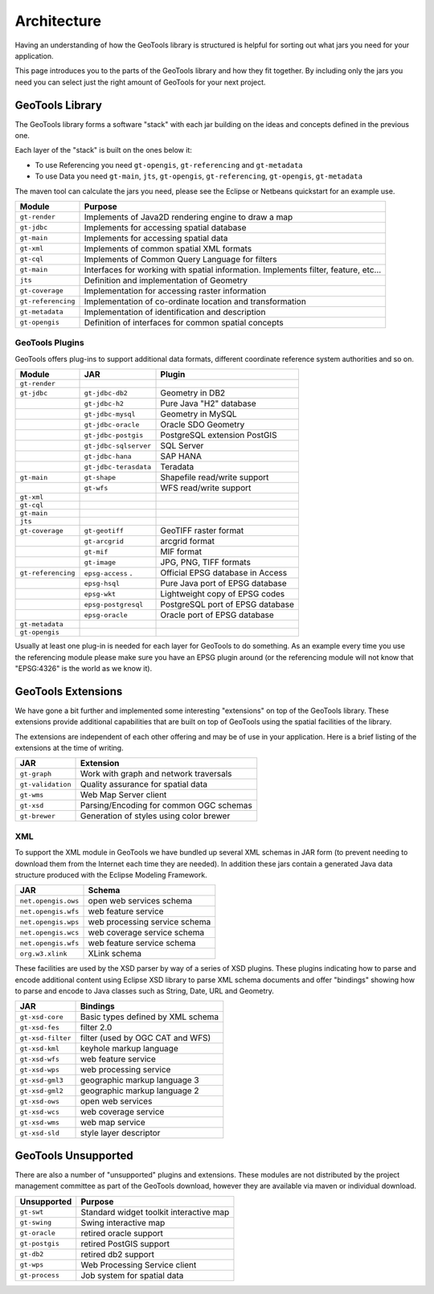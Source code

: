Architecture
============

Having an understanding of how the GeoTools library is structured is helpful for sorting
out what jars you need for your application.

This page introduces you to the parts of the GeoTools library and how they fit together.
By including only the jars you need you can select just the right amount of GeoTools for
your next project.

GeoTools Library
----------------

The GeoTools library forms a software "stack" with each jar building on the ideas
and concepts defined in the previous one.

.. image:: /images/geotools.png

Each layer of the "stack" is built on the ones below it:

* To use Referencing you need ``gt-opengis``, ``gt-referencing`` and ``gt-metadata``
* To use Data you need ``gt-main``, ``jts``, ``gt-opengis``, ``gt-referencing``, ``gt-opengis``,
  ``gt-metadata``

The maven tool can calculate the jars you need, please see the Eclipse or Netbeans quickstart
for an example use.

================== ==============================================================
Module                Purpose
================== ==============================================================
``gt-render``      Implements of Java2D rendering engine to draw a map
``gt-jdbc``        Implements for accessing spatial database
``gt-main``        Implements for accessing spatial data
``gt-xml``         Implements of common spatial XML formats
``gt-cql``         Implements of Common Query Language for filters
``gt-main``        Interfaces for working with spatial information. Implements filter, feature, etc...
``jts``            Definition and implementation of Geometry
``gt-coverage``    Implementation for accessing raster information
``gt-referencing`` Implementation of co-ordinate location and transformation
``gt-metadata``    Implementation of identification and description
``gt-opengis``     Definition of interfaces for common spatial concepts
================== ==============================================================


GeoTools Plugins
^^^^^^^^^^^^^^^^

GeoTools offers plug-ins to support additional data formats, different coordinate reference
system authorities and so on.

+---------------------+------------------------+--------------------------------------+
| Module              | JAR                    | Plugin                               |
+=====================+========================+======================================+
| ``gt-render``       |                        |                                      |
+---------------------+------------------------+--------------------------------------+
| ``gt-jdbc``         | ``gt-jdbc-db2``        | Geometry in DB2                      |
+---------------------+------------------------+--------------------------------------+
|                     | ``gt-jdbc-h2``         | Pure Java "H2" database              |
+---------------------+------------------------+--------------------------------------+
|                     | ``gt-jdbc-mysql``      | Geometry in MySQL                    |
+---------------------+------------------------+--------------------------------------+
|                     | ``gt-jdbc-oracle``     | Oracle SDO Geometry                  |
+---------------------+------------------------+--------------------------------------+
|                     | ``gt-jdbc-postgis``    | PostgreSQL extension PostGIS         |
+---------------------+------------------------+--------------------------------------+
|                     | ``gt-jdbc-sqlserver``  | SQL Server                           |
+---------------------+------------------------+--------------------------------------+
|                     | ``gt-jdbc-hana``       | SAP HANA                             |
+---------------------+------------------------+--------------------------------------+
|                     | ``gt-jdbc-terasdata``  | Teradata                             |
+---------------------+------------------------+--------------------------------------+
| ``gt-main``         | ``gt-shape``           | Shapefile read/write support         |
+---------------------+------------------------+--------------------------------------+
|                     | ``gt-wfs``             | WFS read/write support               |
+---------------------+------------------------+--------------------------------------+
| ``gt-xml``          |                        |                                      |
+---------------------+------------------------+--------------------------------------+
| ``gt-cql``          |                        |                                      |
+---------------------+------------------------+--------------------------------------+
| ``gt-main``         |                        |                                      |
+---------------------+------------------------+--------------------------------------+
| ``jts``             |                        |                                      |
+---------------------+------------------------+--------------------------------------+
| ``gt-coverage``     | ``gt-geotiff``         | GeoTIFF raster format                |
+---------------------+------------------------+--------------------------------------+
|                     | ``gt-arcgrid``         | arcgrid format                       |
+---------------------+------------------------+--------------------------------------+
|                     | ``gt-mif``             | MIF format                           |
+---------------------+------------------------+--------------------------------------+
|                     | ``gt-image``           | JPG, PNG, TIFF formats               |
+---------------------+------------------------+--------------------------------------+
| ``gt-referencing``  | ``epsg-access``   .    | Official EPSG database in Access     |
+---------------------+------------------------+--------------------------------------+
|                     | ``epsg-hsql``          | Pure Java port of EPSG database      |
+---------------------+------------------------+--------------------------------------+
|                     | ``epsg-wkt``           | Lightweight copy of EPSG codes       |
+---------------------+------------------------+--------------------------------------+
|                     | ``epsg-postgresql``    | PostgreSQL port of EPSG database     |
+---------------------+------------------------+--------------------------------------+
|                     | ``epsg-oracle``        | Oracle port of EPSG database         |
+---------------------+------------------------+--------------------------------------+
| ``gt-metadata``     |                        |                                      |
+---------------------+------------------------+--------------------------------------+
| ``gt-opengis``      |                        |                                      |
+---------------------+------------------------+--------------------------------------+

Usually at least one plug-in is needed for each layer for GeoTools to do something. As an
example every time you use the referencing module please make sure you have an EPSG plugin
around (or the referencing module will not know that "EPSG:4326" is the world as we know it).

GeoTools Extensions
-------------------

We have gone a bit further and implemented some interesting "extensions" on top of the GeoTools library. These extensions provide additional capabilities that are built on top of GeoTools using the spatial facilities of the library.

.. image:: /images/extension.png

The extensions are independent of each other offering and may be of use in your application. Here is a brief listing of the extensions at the time of writing.

================== ===============================================
JAR                Extension
================== ===============================================
``gt-graph``       Work with graph and network traversals
``gt-validation``  Quality assurance for spatial data
``gt-wms``         Web Map Server client
``gt-xsd``         Parsing/Encoding for common OGC schemas
``gt-brewer``      Generation of styles using color brewer
================== ===============================================

XML
^^^

To support the XML module in GeoTools we have bundled up several XML schemas in JAR form (to prevent needing to download them from
the Internet each time they are needed). In addition these jars contain a generated Java data structure produced with the Eclipse Modeling Framework.

=================== =============================================
JAR                 Schema
=================== =============================================
``net.opengis.ows``   open web services schema
``net.opengis.wfs``   web feature service
``net.opengis.wps``   web processing service schema
``net.opengis.wcs``   web coverage service schema
``net.opengis.wfs``   web feature service schema
``org.w3.xlink``      XLink schema
=================== =============================================

These facilities are used by the XSD parser by way of a series of XSD plugins. These plugins indicating how to parse and encode
additional content using Eclipse XSD library to
parse XML schema documents and offer "bindings" showing how to parse and encode to Java classes such as String,
Date, URL and Geometry.

=================== =============================================
JAR                 Bindings
=================== =============================================
``gt-xsd-core``       Basic types defined by XML schema
``gt-xsd-fes``        filter 2.0
``gt-xsd-filter``     filter (used by OGC CAT and WFS)
``gt-xsd-kml``        keyhole markup language
``gt-xsd-wfs``        web feature service
``gt-xsd-wps``        web processing service
``gt-xsd-gml3``       geographic markup language 3
``gt-xsd-gml2``       geographic markup language 2
``gt-xsd-ows``        open web services
``gt-xsd-wcs``        web coverage service
``gt-xsd-wms``        web map service
``gt-xsd-sld``        style layer descriptor
=================== =============================================

GeoTools Unsupported
--------------------

There are also a number of "unsupported" plugins and extensions. These modules are not
distributed by the project management committee as part of the GeoTools download,
however they are available via maven or individual download.

+-------------------+-----------------------------------------+
| Unsupported       | Purpose                                 |
+===================+=========================================+
| ``gt-swt``        | Standard widget toolkit interactive map |
+-------------------+-----------------------------------------+
| ``gt-swing``      | Swing interactive map                   |
+-------------------+-----------------------------------------+
| ``gt-oracle``     | retired oracle support                  |
+-------------------+-----------------------------------------+
| ``gt-postgis``    | retired PostGIS support                 |
+-------------------+-----------------------------------------+
| ``gt-db2``        | retired db2 support                     |
+-------------------+-----------------------------------------+
| ``gt-wps``        | Web Processing Service client           |
+-------------------+-----------------------------------------+
| ``gt-process``    | Job system for spatial data             |
+-------------------+-----------------------------------------+
